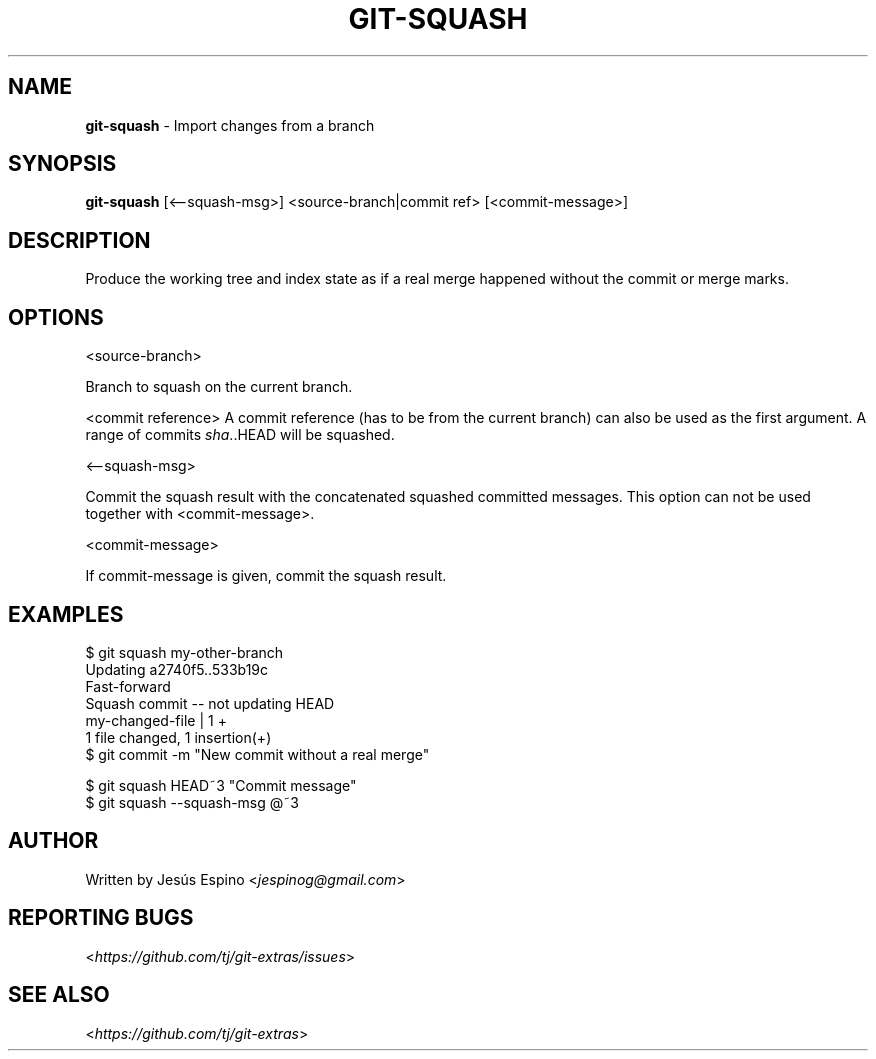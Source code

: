 .\" generated with Ronn/v0.7.3
.\" http://github.com/rtomayko/ronn/tree/0.7.3
.
.TH "GIT\-SQUASH" "1" "November 2019" "" "Git Extras"
.
.SH "NAME"
\fBgit\-squash\fR \- Import changes from a branch
.
.SH "SYNOPSIS"
\fBgit\-squash\fR [<\-\-squash\-msg>] <source\-branch|commit ref> [<commit\-message>]
.
.SH "DESCRIPTION"
Produce the working tree and index state as if a real merge happened without the commit or merge marks\.
.
.SH "OPTIONS"
<source\-branch>
.
.P
Branch to squash on the current branch\.
.
.P
<commit reference> A commit reference (has to be from the current branch) can also be used as the first argument\. A range of commits \fIsha\fR\.\.HEAD will be squashed\.
.
.P
<\-\-squash\-msg>
.
.P
Commit the squash result with the concatenated squashed committed messages\. This option can not be used together with <commit\-message>\.
.
.P
<commit\-message>
.
.P
If commit\-message is given, commit the squash result\.
.
.SH "EXAMPLES"
.
.nf

$ git squash my\-other\-branch
Updating a2740f5\.\.533b19c
Fast\-forward
Squash commit \-\- not updating HEAD
 my\-changed\-file | 1 +
 1 file changed, 1 insertion(+)
$ git commit \-m "New commit without a real merge"

$ git squash HEAD~3 "Commit message"
$ git squash \-\-squash\-msg @~3
.
.fi
.
.SH "AUTHOR"
Written by Jesús Espino <\fIjespinog@gmail\.com\fR>
.
.SH "REPORTING BUGS"
<\fIhttps://github\.com/tj/git\-extras/issues\fR>
.
.SH "SEE ALSO"
<\fIhttps://github\.com/tj/git\-extras\fR>

